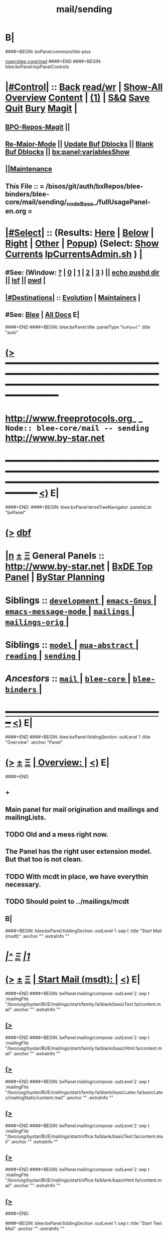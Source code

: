 * B|
####+BEGIN: bxPanel:common/title-plus
#+title: mail/sending
#+roam_tags: branch
#+roam_key: blee-core/mail/sending
[[roam:blee-core/mail]]
####+END
####+BEGIN: blee:bxPanel:topPanelControls
*  [[elisp:(org-cycle)][|#Control|]] :: [[elisp:(blee:bnsm:menu-back)][Back]] [[elisp:(toggle-read-only)][read/wr]] | [[elisp:(show-all)][Show-All]]  [[elisp:(org-shifttab)][Overview]]  [[elisp:(progn (org-shifttab) (org-content))][Content]] | [[elisp:(delete-other-windows)][(1)]] | [[elisp:(progn (save-buffer) (kill-buffer))][S&Q]] [[elisp:(save-buffer)][Save]] [[elisp:(kill-buffer)][Quit]] [[elisp:(bury-buffer)][Bury]]  [[elisp:(magit)][Magit]]  [[elisp:(org-cycle)][| ]]
**  [[elisp:(bap:magit:bisos:current-bpo-repos/visit)][BPO-Repos-Magit]] ||
**  [[elisp:(blee:buf:re-major-mode)][Re-Major-Mode]] ||  [[elisp:(org-dblock-update-buffer-bx)][Update Buf Dblocks]] || [[elisp:(org-dblock-bx-blank-buffer)][Blank Buf Dblocks]] || [[elisp:(bx:panel:variablesShow)][bx:panel:variablesShow]]
**  [[elisp:(blee:menu-sel:comeega:maintenance:popupMenu)][||Maintenance]]
**  This File :: *= /bisos/git/auth/bxRepos/blee-binders/blee-core/mail/sending/_nodeBase_/fullUsagePanel-en.org =*
*  [[elisp:(org-cycle)][|#Select|]]  :: (Results: [[elisp:(blee:bnsm:results-here)][Here]] | [[elisp:(blee:bnsm:results-split-below)][Below]] | [[elisp:(blee:bnsm:results-split-right)][Right]] | [[elisp:(blee:bnsm:results-other)][Other]] | [[elisp:(blee:bnsm:results-popup)][Popup]]) (Select:  [[elisp:(lsip-local-run-command "lpCurrentsAdmin.sh -i currentsGetThenShow")][Show Currents]]  [[elisp:(lsip-local-run-command "lpCurrentsAdmin.sh")][lpCurrentsAdmin.sh]] ) [[elisp:(org-cycle)][| ]]
**  #See:  (Window: [[elisp:(blee:bnsm:results-window-show)][?]] | [[elisp:(blee:bnsm:results-window-set 0)][0]] | [[elisp:(blee:bnsm:results-window-set 1)][1]] | [[elisp:(blee:bnsm:results-window-set 2)][2]] | [[elisp:(blee:bnsm:results-window-set 3)][3]] ) || [[elisp:(lsip-local-run-command-here "echo pushd dest")][echo pushd dir]] || [[elisp:(lsip-local-run-command-here "lsf")][lsf]] || [[elisp:(lsip-local-run-command-here "pwd")][pwd]] |
**  [[elisp:(org-cycle)][|#Destinations|]] :: [[Evolution]] | [[Maintainers]]  [[elisp:(org-cycle)][| ]]
**  #See:  [[elisp:(bx:bnsm:top:panel-blee)][Blee]] | [[elisp:(bx:bnsm:top:panel-listOfDocs)][All Docs]]  E|
####+END
####+BEGIN: blee:bxPanel:title :panelType "=bxPanel=" :title "auto"
* [[elisp:(show-all)][(>]] ━━━━━━━━━━━━━━━━━━━━━━━━━━━━━━━━━━━━━━━━━━━━━━━━━━━━━━━━━━━━━━━━━━━━━━━━━━━━━━━━━━━━━━━━━━━━━━━━━
*   [[img-link:file:/bisos/blee/env/images/fpfByStarElipseTop-50.png][http://www.freeprotocols.org]]_ _   ~Node:: blee-core/mail -- sending~   [[img-link:file:/bisos/blee/env/images/fpfByStarElipseBottom-50.png][http://www.by-star.net]]
* ━━━━━━━━━━━━━━━━━━━━━━━━━━━━━━━━━━━━━━━━━━━━━━━━━━━━━━━━━━━━━━━━━━━━━━━━━━━━━━━━━━━━━━━━━━━━━  [[elisp:(org-shifttab)][<)]] E|
####+END:
####+BEGIN: blee:bxPanel:terseTreeNavigator :panelsList "bxPanel"
* [[elisp:(show-all)][(>]] [[elisp:(describe-function 'org-dblock-write:blee:bxPanel:terseTreeNavigator)][dbf]]
* [[elisp:(show-all)][|n]]  _[[elisp:(blee:menu-sel:outline:popupMenu)][±]]_  _[[elisp:(blee:menu-sel:navigation:popupMenu)][Ξ]]_   General Panels ::   [[img-link:file:/bisos/blee/env/images/bystarInside.jpg][http://www.by-star.net]] *|*  [[elisp:(find-file "/libre/ByStar/InitialTemplates/activeDocs/listOfDocs/fullUsagePanel-en.org")][BxDE Top Panel]] *|* [[elisp:(blee:bnsm:panel-goto "/libre/ByStar/InitialTemplates/activeDocs/planning/Main")][ByStar Planning]]

*   *Siblings*   :: [[elisp:(blee:bnsm:panel-goto "/bisos/git/auth/bxRepos/blee-binders/blee-core/mail/development/_nodeBase_")][ =development= ]] *|* [[elisp:(blee:bnsm:panel-goto "/bisos/git/auth/bxRepos/blee-binders/blee-core/mail/emacs-Gnus/_nodeBase_")][ =emacs-Gnus= ]] *|* [[elisp:(blee:bnsm:panel-goto "/bisos/git/auth/bxRepos/blee-binders/blee-core/mail/emacs-message-mode/_nodeBase_")][ =emacs-message-mode= ]] *|* [[elisp:(blee:bnsm:panel-goto "/bisos/git/auth/bxRepos/blee-binders/blee-core/mail/mailings/_nodeBase_")][ =mailings= ]] *|* [[elisp:(blee:bnsm:panel-goto "/bisos/git/auth/bxRepos/blee-binders/blee-core/mail/mailings-orig/_nodeBase_")][ =mailings-orig= ]] *|*
*   *Siblings*   :: [[elisp:(blee:bnsm:panel-goto "/bisos/git/auth/bxRepos/blee-binders/blee-core/mail/model/_nodeBase_")][ =model= ]] *|* [[elisp:(blee:bnsm:panel-goto "/bisos/git/auth/bxRepos/blee-binders/blee-core/mail/mua-abstract/_nodeBase_")][ =mua-abstract= ]] *|* [[elisp:(blee:bnsm:panel-goto "/bisos/git/auth/bxRepos/blee-binders/blee-core/mail/reading/_nodeBase_")][ =reading= ]] *|* [[elisp:(blee:bnsm:panel-goto "/bisos/git/auth/bxRepos/blee-binders/blee-core/mail/sending/_nodeBase_")][ =sending= ]] *|*
*   /Ancestors/  :: [[elisp:(blee:bnsm:panel-goto "/bisos/git/auth/bxRepos/blee-binders/blee-core/mail/_nodeBase_")][ =mail= ]] *|* [[elisp:(blee:bnsm:panel-goto "/bisos/git/auth/bxRepos/blee-binders/blee-core/_nodeBase_")][ =blee-core= ]] *|* [[elisp:(blee:bnsm:panel-goto "/bisos/git/auth/bxRepos/blee-binders/_nodeBase_")][ =blee-binders= ]] *|*
*                                   _━━━━━━━━━━━━━━━━━━━━━━━━━━━━━━_                          [[elisp:(org-shifttab)][<)]] E|
####+END
####+BEGIN: blee:bxPanel:foldingSection :outLevel 1 :title "Overview" :anchor "Panel"
* [[elisp:(show-all)][(>]]  _[[elisp:(blee:menu-sel:outline:popupMenu)][±]]_  _[[elisp:(blee:menu-sel:navigation:popupMenu)][Ξ]]_       [[elisp:(outline-show-subtree+toggle)][| *Overview:* |]] <<Panel>>   [[elisp:(org-shifttab)][<)]] E|
####+END
** +
** Main panel for mail origination and mailings and mailingLists.
** TODO Old and a mess right now.
** The Panel has the right user extension model. But that too is not clean.
** TODO With mcdt in place, we have everythin necessary.
** TODO Should point to ../mailings/mcdt
** B|
####+BEGIN: blee:bxPanel:foldingSection :outLevel 1 :sep t :title "Start Mail (msdt)" :anchor "" :extraInfo ""
* /[[elisp:(beginning-of-buffer)][|^]]  [[elisp:(blee:menu-sel:navigation:popupMenu)][Ξ]] [[elisp:(delete-other-windows)][|1]]/
* [[elisp:(show-all)][(>]]  _[[elisp:(blee:menu-sel:outline:popupMenu)][±]]_  _[[elisp:(blee:menu-sel:navigation:popupMenu)][Ξ]]_       [[elisp:(outline-show-subtree+toggle)][| *Start Mail (msdt):* |]]    [[elisp:(org-shifttab)][<)]] E|
####+END
####+BEGIN: bxPanel:mailing/compose :outLevel 2 :sep t :mailingFile "/bxo/usg/bystar/BUE/mailings/start/family.fa/blank/basicText.fa/content.mail" :anchor "" :extraInfo ""
** [[elisp:(show-all)][(>]]
####+END
####+BEGIN: bxPanel:mailing/compose :outLevel 2 :sep t :mailingFile "/bxo/usg/bystar/BUE/mailings/start/family.fa/blank/basicHtml.fa/content.mail" :anchor "" :extraInfo ""
** [[elisp:(show-all)][(>]]
####+END
####+BEGIN: bxPanel:mailing/compose :outLevel 2 :sep t :mailingFile "/bxo/usg/bystar/BUE/mailings/start/family.fa/blank/basicLatex.fa/basicLatex/mailingStatic/content.mail" :anchor "" :extraInfo ""
** [[elisp:(show-all)][(>]]
####+END
####+BEGIN: bxPanel:mailing/compose :outLevel 2 :sep t :mailingFile "/bxo/usg/bystar/BUE/mailings/start/office.fa/blank/basicText.fa/content.mail" :anchor "" :extraInfo ""
** [[elisp:(show-all)][(>]]
####+END
####+BEGIN: bxPanel:mailing/compose :outLevel 2 :sep t :mailingFile "/bxo/usg/bystar/BUE/mailings/start/office.fa/blank/basicHtml.fa/content.mail" :anchor "" :extraInfo ""
** [[elisp:(show-all)][(>]]
####+END

####+BEGIN: blee:bxPanel:foldingSection :outLevel 1 :sep t :title "Start Test Mail" :anchor "" :extraInfo ""
* /[[elisp:(beginning-of-buffer)][|^]]  [[elisp:(blee:menu-sel:navigation:popupMenu)][Ξ]] [[elisp:(delete-other-windows)][|1]]/ 
* [[elisp:(show-all)][(>]]  _[[elisp:(blee:menu-sel:outline:popupMenu)][±]]_  _[[elisp:(blee:menu-sel:navigation:popupMenu)][Ξ]]_       [[elisp:(outline-show-subtree+toggle)][| *Start Test Mail:* |]]    [[elisp:(org-shifttab)][<)]] E|
####+END
####+BEGIN: bxPanel:mailing|start :outLevel 2 :sep t :mailingFile "~/BUE/mailings/start/test/badbad/simpleCheck/content.mail" :anchor "" :extraInfo ""

####+END


*      ================
*      ================                         *Mail Sending -- BxDE+User*
*      ================
*      ======[[elisp:(org-cycle)][More]]======   _See Also_
**         *Related:*   [[elisp:(blee:bnsm:panel-goto "/libre/ByStar/InitialTemplates/activeDocs/bxServices/servicesManage/bxMailMta")][BxMailTransfer-SA]] | [[elisp:(blee:bnsm:panel-goto "/libre/ByStar/InitialTemplates/activeDocs/bxServices/servicesManage/bxMailAccess")][BxMailAccess-SA]]  | [[elisp:(blee:bnsm:panel-goto "/libre/ByStar/InitialTemplates/activeDocs/bxServices/mailManage")][BxResidentMTA]] | [[elisp:(blee:bnsm:panel-goto "/libre/ByStar/InitialTemplates/activeDocs/blee/mailCompose")][Blee Mail Sending]] |  [[elisp:(blee:bnsm:panel-goto "/libre/ByStar/InitialTemplates/activeDocs/blee/mailRead")][Blee Mail Receiving]]
**         *Related:*   [[elisp:(blee:bnsm:panel-goto "/libre/ByStar/InitialTemplates/activeDocs/blee/mailCompose/mailings")][ByStar BBDB Mailings Procedures]]  [[elisp:(find-file%20"/acct/employee/lsipusr/BUE/activeDocs/blee/mailCompose/mailings/fullUsagePanel-en.org")][User Mailings Collections]] 
**         *ByStar Email Facilities Document*    [[http://www.by-star.net/PLPC/180039][PLPC-180039]]     [[file:/lcnt/lgpc/bystar/permanent/usage/bleeEnFa][Dired]]   [[file:/lcnt/lgpc/bystar/permanent/usage/bleeEnFa/Notes.org][Notes.org]] 
**         *Bx Mail Serice Agent Picture*        [[elisp:(blee:bnsm:panel-goto "/libre/ByStar/InitialTemplates/activeDocs/bxServices/mailManage/roadmap")][RoadMap]]  ||   [[elisp:(find-file "/lcnt/lgpc/bystar/permanent/common/figures/qmail-bystar-wellknown-sa.pdf")][Embedded-Pdf]] | Viewer-Pdf | Edit-oda
**         *Bx Resident MTA Picture*             [[elisp:(blee:bnsm:panel-goto "/libre/ByStar/InitialTemplates/activeDocs/bxServices/mailManage/roadmap")][RoadMap]]  ||   [[elisp:(find-file "/lcnt/lgpc/bystar/permanent/common/figures/qmail-bystar-wellknown-ua.pdf")][Embedded-Pdf]] | Viewer-Pdf | Edit-oda*      ================
*          /ByStar:/  _Act_     *Gnus Mail Origination (Compose, Send, Etc)*
**      ====[[elisp:(org-cycle)][Fold]]====  [Plat]  Choose/Manage Outgoing Qmail smtp-auth-routes
**      ====[[elisp:(org-cycle)][Fold]]====  [Blee]  Choose Gnus Outgoing Method
**      ====[[elisp:(org-cycle)][Fold]]====  [Blee]  Manage ~/authinfo
***      ==[[elisp:(org-cycle)][Fold]]==  (bystar:mail:config-show)    ~/.authinfo
**     ============
**     [[elisp:(setq smtpmail-queue-mail t)][Queue Mail For Later -- Off-line]]     [[elisp:(smtpmail-send-queued-mail)][Send Queued Mail]]    [[elisp:(setq smtpmail-queue-mail nil)][Dont Queue -- Send Immediately]]
**     Mailings Auto Load
**     ============    [[elisp:(progn (server-start) (lsip-local-run-command "bxtStartMailing.sh -i recurseAutoLoadStartTop"))][Start Initialize]]
**     English:    blank                  [[elisp:(bystar:mail:compose:from "family")][family@]]   [[elisp:(bystar:mail:compose:from "desk")][desk@]]  [[elisp:(bystar:mail:compose:from "office")][office@]]  [[elisp:(bystar:mail:compose:from "friend")][friend@]]  [[elisp:(bystar:mail:compose:from "form")][form@]]  [[elisp:(bystar:mail:compose:from "job")][job@]]  [[elisp:(bystar:mail:compose:from "fyi")][fyi@]]
**                 html=hello+signature:  [[elisp:(bxms-compose-start-family-blank-basicHtml 1)][family@]]   [[elisp:(bxms-compose-start-desk-blank-basicHtml 1)][desk@]]  [[elisp:(bxms-compose-start-friend-blank-basicHtml 1)][friend@]]  [[elisp:(bxms-compose-start-job-blank-basicHtml 1)][job@]]
**                 Visit - Edit:          [[file:~/BUE/mailings/start/family/blank/basicHtml][family]]    [[file:~/BUE/mailings/start/desk/blank/basicHtml][desk]]   [[file:~/BUE/mailings/start/friend/blank/basicHtml][friend]]   [[file:~/BUE/mailings/start/job/blank/basicHtml][job]]
**                 Menu:            [[elisp:(bxms-compose-start-family-blank-menu 1)][family@]]   [[elisp:(bxms-compose-start-desk-blank-menu 1)][desk@]]  [[elisp:(bxms-compose-start-friend-blank-basicText 1)][friend@]]  [[elisp:(bxms-compose-start-job-blank-basicText 1)][job@]]
**                 Visit - Edit:    [[file:~/BUE/mailings/start/family/blank/menu][family]]    [[file:~/BUE/mailings/start/desk/blank/menu][desk]]   [[file:~/BUE/mailings/start/friend/blank/basicText][friend]]   [[file:~/BUE/mailings/start/job/blank/basicText][job]]
**     ============
**     Farsi:      html=hello+signature:  [[elisp:(bxms-compose-start-family.fa-blank-basicHtml.fa 1)][family.fa@]]  [[file:~/BUE/mailings/start/family.fa/blank/basicHtml.fa][Edit Family]] --  [[elisp:(bxms-compose-start-desk.fa-blank-basicHtml.fa 1)][desk.fa@]]  [[file:~/BUE/mailings/start/desk.fa/blank/basicHtml.fa][Edit Desk]] --  [[elisp:(bxms-compose-start-friend.fa-blank-basicHtml.fa 1)][friend.fa@]]  [[file:~/BUE/mailings/start/friend.fa/blank/basicHtml.fa][Edit Friend]]
**                 text=hello+signature:  [[elisp:(bxms-compose-start-family.fa-blank-basicText.fa 1)][family.fa@]]  [[file:~/BUE/mailings/start/family.fa/blank/basicText.fa][Edit Family]] --  [[elisp:(bxms-compose-start-desk.fa-blank-basicText.fa 1)][desk.fa@]]  [[file:~/BUE/mailings/start/desk.fa/blank/basicText.fa][Edit Desk]] --  [[elisp:(bxms-compose-start-friend.fa-blank-basicText.fa 1)][friend.fa@]]  [[file:~/BUE/mailings/start/friend.fa/blank/basicText.fa][Edit Friend]]
**     ============
**     Canned Email To:    Probe --  [[file:~/BUE/mailings/start/test/test/basicHtml/content.mail][To Test@]]   [[file:~/BUE/mailings/start/test/test/basicHtml][Edit Test]] --  [[file:~/BUE/mailings/start/test/badbad/simpleCheck/content.mail][To Bounce]]   [[file:~/BUE/mailings/start/test/badbad/simpleCheck][Edit Bounce]]   -- (visit-buffer "*trace of SMTP session to ...*")
**     ============
**     [[elisp:(find-file "~/BUE/inserts/moded/message-mode/")][Visit Inserts Directory]]
**     [[elisp:(server-start)][Server Start]]   -- Needed for Send Link
**     ============
**     Send Link To:  [[elisp:(murl-sendlink-toMohsen)][bookmark@basa]]  [[elisp:(murl-bbdbCapture)][bbdb Capture]]
**     Send Link From:  [[elisp:(murl-sendlink-fromFyi)][Fyi]]
*  [[elisp:(beginning-of-buffer)][Top]] ################ [[elisp:(delete-other-windows)][(1)]] 
*  [[elisp:(org-cycle)][| ]]  XeLaTeX Mail  ::         *StaticMailing XeLaTeX->html/pdf  (Compose, Send, Etc)*   [[elisp:(org-cycle)][| ]]
**  [[elisp:(org-cycle)][| ]]  bueMailStatic ::   [[elisp:(lsip-local-run-command "bueMailStatic.sh"))][bueMailStatic.sh]]
** [[elisp:(blee:menu-sel:outline:popupMenu)][+-]] [[elisp:(blee:menu-sel:navigation:popupMenu)][==]]   TeXMailFaEn    B|
####+BEGIN: blee:bxPanel:runResult :outLevel 2  :command "echo bueMailStatic.sh -h -v -n showRun -p base=/acct/employee/lsipusr/BUE/mailings/statics -p template=/libre/ByStar/InitialTemplates/mailing/staticMailing/faEn/generic -p header=/acct/employee/lsipusr/BUE/mailings/headers/faEn-family.mail -i staticStart mailingName"  :results "none" :comment "Edit mailingName" :afterComment ""
** [[elisp:(show-all)][(>]] [[elisp:(blee:menu-sel:outline:popupMenu)][+-]] [[elisp:(blee:menu-sel:navigation:popupMenu)][==]]     [[elisp:(lsip-local-run-command "echo bueMailStatic.sh -h -v -n showRun -p base=/acct/employee/lsipusr/BUE/mailings/statics -p template=/libre/ByStar/InitialTemplates/mailing/staticMailing/faEn/generic -p header=/acct/employee/lsipusr/BUE/mailings/headers/faEn-family.mail -i staticStart mailingName")][echo bueMailStatic.sh -h -v -n showRun -p base=/acct/employee/lsipusr/BUE/mailings/statics -p template=/libre/ByStar/InitialTemplates/mailing/staticMailing/faEn/generic -p header=/acct/employee/lsipusr/BUE/mailings/headers/faEn-family.mail -i staticStart mailingName]] *|*  =Edit mailingName= *|*    [[elisp:(org-shifttab)][<)]] E|
####+END:
** [[elisp:(blee:menu-sel:outline:popupMenu)][+-]] [[elisp:(blee:menu-sel:navigation:popupMenu)][==]]   TeXMailEnFa    B|
####+BEGIN: blee:bxPanel:runResult :outLevel 2  :command "echo bueMailStatic.sh -h -v -n showRun -p base=/acct/employee/lsipusr/BUE/mailings/statics -p template=/libre/ByStar/InitialTemplates/mailing/staticMailing/enFa/generic -p header=/acct/employee/lsipusr/BUE/mailings/headers/enFa-office.mail -i staticStart mailingName"  :results "none" :comment "Edit mailingName" :afterComment ""
** [[elisp:(show-all)][(>]] [[elisp:(blee:menu-sel:outline:popupMenu)][+-]] [[elisp:(blee:menu-sel:navigation:popupMenu)][==]]     [[elisp:(lsip-local-run-command "echo bueMailStatic.sh -h -v -n showRun -p base=/acct/employee/lsipusr/BUE/mailings/statics -p template=/libre/ByStar/InitialTemplates/mailing/staticMailing/enFa/generic -p header=/acct/employee/lsipusr/BUE/mailings/headers/enFa-office.mail -i staticStart mailingName")][echo bueMailStatic.sh -h -v -n showRun -p base=/acct/employee/lsipusr/BUE/mailings/statics -p template=/libre/ByStar/InitialTemplates/mailing/staticMailing/enFa/generic -p header=/acct/employee/lsipusr/BUE/mailings/headers/enFa-office.mail -i staticStart mailingName]] *|*  =Edit mailingName= *|*    [[elisp:(org-shifttab)][<)]] E|
####+END:

*      ================
*          /ByStar:/  _Act_         *Mailings -- bbdbMailings*   ---   [[elisp:(blee:bnsm:panel-goto "/libre/ByStar/InitialTemplates/activeDocs/blee/mailCompose/mailings")][ByStar BBDB Mailings Procedures]]   [[elisp:(lsip-local-run-command "bystarMailingStart.sh -i topTreeRecurseAutoLoad")][Initialize]]
*      ================
*          /User:/    _Act_         *User Mailings -- User bbdbMailings*   ---  [[elisp:(find-file%20"/acct/employee/lsipusr/BUE/activeDocs/blee/mailCompose/mailings/fullUsagePanel-en.org")][User Mailings Collections]]   [[elisp:(find-file%20"/acct/employee/lsipusr/BUE/activeDocs/blee/mailCompose/mailings/distStrategy/fullUsagePanel-en.org")][Mailings Strategy]]
*      ================
*  [[elisp:(org-cycle)][| ]]  /User-Dblock-Begins/  ::     *User Panels*   [[elisp:(org-cycle)][| ]]
####+BEGIN: bx:dblock:bnsm:user-extenstions-point-to

####+END:
*      /User-Dblock-Ends/    ::
*      ================
*                  *WebMail Origination*
**     ============
**  https://webmail.xxx
*      ================
*          /ByStar:/  _Information_   *Gnus Mail Origination Documentation*

**    [[Gnus Manual]]   [[Gnus Faq]]  [[Gnus Info]]

** Post Articles via Gmane

Get your authorization to post via Gmane
          o http://gmane.org/post.php
          o http://gmane.org/post-details.php

Subscribe to the list you want to post to i.e. that has nothing
      to do with Gmane and then disable mail delivery to you
      since it is not needed anymore because you get the
      information via Gmane and Gnus. If you do not disable it,
      you get every mail send to the ML (Mailing List) in
      question twice — once via Gmane as news and once send to
      your email address you made you subscription with. I would
      also recommend to disable the option which sends you your
      own postings to the list since it is also all on Gmane once
      you made a posting.

To finally post, visit the group you want to post a message to
and hit a if you want to write a new posting or use f
respectively F for followups.

####+BEGIN: bxPanel:realms:user|extend
* [[elisp:(show-all)][(>]]                                [[elisp:(org-cycle)][| *━━━━━━━━━━━━━━━━━━━━━━━━━━━━━━━* |]]                         
** Extended By: /bxo/r3/iso/piu_mbFullUsage/realmPanels/blee-core/mail/sending/_nodeBase_/general.org :*
* /[[elisp:(beginning-of-buffer)][|^]]  [[elisp:(blee:menu-sel:navigation:popupMenu)][Ξ]] [[elisp:(delete-other-windows)][|1]]/ 
* [[elisp:(show-all)][(>]]  _[[elisp:(blee:menu-sel:outline:popupMenu)][±]]_  _[[elisp:(blee:menu-sel:navigation:popupMenu)][Ξ]]_     [[elisp:(outline-show-subtree+toggle)][| _Mohsen's Full UsageEnv Mail Sending Extensions_: |]]    [[elisp:(org-shifttab)][<)]] E|
* /[[elisp:(beginning-of-buffer)][|^]]  [[elisp:(blee:menu-sel:navigation:popupMenu)][Ξ]] [[elisp:(delete-other-windows)][|1]]/ 
* [[elisp:(show-all)][(>]]  _[[elisp:(blee:menu-sel:outline:popupMenu)][±]]_  _[[elisp:(blee:menu-sel:navigation:popupMenu)][Ξ]]_       [[elisp:(outline-show-subtree+toggle)][| * ~Targeted Compose Mail (mcdt)~ :* |]]    [[elisp:(org-shifttab)][<)]] E|
* +
* [[elisp:(show-all)][(>]]  [[elisp:(org-cycle)][| /Darshi/ |]]     [[elisp:(mcdt:setup-and-compose/with-file "/bxo/usg/bystar/bpos/usageEnvs/selected/mailings/compose/family/darshi/msgOrg/content.orgMsg")][family-darshi-org]] || [[file:/bxo/usg/bystar/bpos/usageEnvs/selected/mailings/compose/family/darshi/msgOrg/content.orgMsg][Visit]]    [[elisp:(org-shifttab)][<)]] E|
** [[elisp:(show-all)][(>]]  [[elisp:(org-cycle)][| /Darshi From Gmail/ |]]     [[elisp:(mcdt:setup-and-compose/with-file "/bxo/usg/bystar/bpos/usageEnvs/selected/mailings/compose/family/darshi/gmail.msgOrg/content.orgMsg")][family-darshi-org-gmail]] || [[file:/bxo/usg/bystar/bpos/usageEnvs/selected/mailings/compose/family/darshi/gmail.msgOrg/content.orgMsg][Visit]]    [[elisp:(org-shifttab)][<)]] E|
** [[elisp:(show-all)][(>]]    [[elisp:(mcdt:setup-and-compose/with-file "/bxo/usg/bystar/bxo/usageEnv/selected/mailings/compose/family/darshi/basicText/content.mail")][family-darshi-basicText]] || [[file:/bxo/usg/bystar/bxo/usageEnv/selected/mailings/compose/family/darshi/basicText/content.mail][Visit]]    [[elisp:(org-shifttab)][<)]] E|
** [[elisp:(show-all)][(>]]    [[elisp:(mcdt:setup-and-compose/with-file "/bxo/usg/bystar/bxo/usageEnv/selected/mailings/compose/family/darshi/tex/content.mail")][family-darshi-tex]] || [[file:/bxo/usg/bystar/bxo/usageEnv/selected/mailings/compose/family/darshi/tex/content.mail][Visit]]    [[elisp:(org-shifttab)][<)]] E|
* [[elisp:(show-all)][(>]]  [[elisp:(org-cycle)][| /Roya/ |]]     [[elisp:(mcdt:setup-and-compose/with-file "/bxo/usg/bystar/bpos/usageEnvs/selected/mailings/compose/family/roya/msgOrg/content.orgMsg")][family-roya-en-org]] || [[file:/bxo/usg/bystar/bpos/usageEnvs/selected/mailings/compose/family/roya/msgOrg/content.orgMsg][Visit]]    [[elisp:(org-shifttab)][<)]] E|
** [[elisp:(show-all)][(>]]    [[elisp:(mcdt:setup-and-compose/with-file "/bxo/usg/bystar/bpos/usageEnvs/selected/mailings/compose/family/roya/basicText/content.mail")][family-roya-basicText]] || [[file:/bxo/usg/bystar/bpos/usageEnvs/selected/mailings/compose/family/roya/basicText/content.mail][Visit]]    [[elisp:(org-shifttab)][<)]] E|
** [[elisp:(show-all)][(>]]    [[elisp:(mcdt:setup-and-compose/with-file "/bxo/usg/bystar/bpos/usageEnvs/selected/mailings/compose/family/roya/tex/content.mail")][family-roya-en-tex]] || [[file:/bxo/usg/bystar/bpos/usageEnvs/selected/mailings/compose/family/roya/tex/content.mail][Visit]]    [[elisp:(org-shifttab)][<)]] E|
* [[elisp:(show-all)][(>]]  [[elisp:(org-cycle)][| /Darshi And Roya/ |]]     [[elisp:(mcdt:setup-and-compose/with-file "/bxo/usg/bystar/bpos/usageEnvs/selected/mailings/compose/family/darshiRoya/msgOrg/content.orgMsg")][family-darshiRoya-org]] || [[file:/bxo/usg/bystar/bpos/usageEnvs/selected/mailings/compose/family/darshiRoya/msgOrg/content.orgMsg][Visit]]    [[elisp:(org-shifttab)][<)]] E|
** [[elisp:(show-all)][(>]]    [[elisp:(mcdt:setup-and-compose/with-file "~/bxo/usageEnv/selected/mailings/compose/family/darshiRoya/basicText/content.mail")][family-darshiRoya-basicText]] || [[file:~/bxo/usageEnv/selected/mailings/compose/family/darshiRoya/basicText/content.mail][Visit]]    [[elisp:(org-shifttab)][<)]] E|
** [[elisp:(show-all)][(>]]    [[elisp:(mcdt:setup-and-compose/with-file "/bxo/usg/bystar/bxo/usageEnv/selected/mailings/compose/family/darshiRoya/tex/content.mail")][family-darshiRoya-tex]] || [[file:/bxo/usg/bystar/bxo/usageEnv/selected/mailings/compose/family/darshiRoya/tex/content.mail][Visit]]    [[elisp:(org-shifttab)][<)]] E|
* [[elisp:(show-all)][(>]]  [[elisp:(org-cycle)][| /مریم/ |]]     [[elisp:(mcdt:setup-and-compose/with-file "~/bpos/usageEnvs/selected/mailings/compose/family.fa/maryam/msgOrg/content.orgMsg")][family-maryam-fa-org]] || [[file:~/bpos/usageEnvs/selected/mailings/compose/family.fa/maryam/msgOrg/content.orgMsg][Visit]]    [[elisp:(org-shifttab)][<)]] E|
** [[elisp:(show-all)][(>]]    [[elisp:(mcdt:setup-and-compose/with-file "~/bpos/usageEnvs/selected/mailings/compose/family/maryam/msgOrg/content.orgMsg")][family-maryam-en-org]] || [[file:~/bpos/usageEnvs/selected/mailings/compose/family/maryam/msgOrg/content.orgMsg][Visit]]    [[elisp:(org-shifttab)][<)]] E|
** [[elisp:(show-all)][(>]]    [[elisp:(mcdt:setup-and-compose/with-file "~/bxo/usageEnv/selected/mailings/compose/family.fa/maryam//extHtml/content.mail")][family-maryam-fa-extHtml]] || [[file:~/bxo/usageEnv/selected/mailings/compose/family.fa/maryam//extHtml/content.mail][Visit]]    [[elisp:(org-shifttab)][<)]] E|
** [[elisp:(show-all)][(>]]    [[elisp:(mcdt:setup-and-compose/with-file "/bxo/r3/iso/piu_mbFullUsage/mailings/compose/family.fa/maryam/tex/content.mail")][family-maryam-fa-tex]] || [[file:/bxo/r3/iso/piu_mbFullUsage/mailings/compose/family.fa/maryam/tex/content.mail][Visit]]    [[elisp:(org-shifttab)][<)]] E|
** [[elisp:(show-all)][(>]]    [[elisp:(mcdt:setup-and-compose/with-file "/bxo/r3/iso/piu_mbFullUsage/mailings/compose/family.fa/maryam/tex-pdf/content.mail")][family-maryam-fa-tex-pdf]] || [[file:/bxo/r3/iso/piu_mbFullUsage/mailings/compose/family.fa/maryam/tex-pdf/content.mail][Visit]]    [[elisp:(org-shifttab)][<)]] E|
** [[elisp:(show-all)][(>]]    [[elisp:(mcdt:setup-and-compose/with-file "/bxo/r3/iso/piu_mbFullUsage/mailings/compose/family.fa/maryam/basicText/content.mail")][family-maryam-fa-basicText]] || [[file:/bxo/r3/iso/piu_mbFullUsage/mailings/compose/family.fa/maryam/basicText/content.mail][Visit]]    [[elisp:(org-shifttab)][<)]] E|
* [[elisp:(show-all)][(>]]  [[elisp:(org-cycle)][| /دانی/ |]]     [[elisp:(mcdt:setup-and-compose/with-file "/bxo/usg/bystar/bxo/usageEnv/selected/mailings/compose/family/roya/basicText/content.mail")][roya-basicText]]

[[file:/bxo/usg/bystar/bxo/usageEnv/selected/mailings/compose/family/roya/basicText/content.mail][Visit MailingFile]]     [[elisp:(org-shifttab)][<)]] E|
** [[elisp:(show-all)][(>]]    [[elisp:(mcdt:setup-and-compose/with-file "/bxo/usg/bystar/bpos/usageEnv/selected/mailings/compose/family/roya/basicLaTeX/content.mail")][roya-en-basic-latex]]        [[file:/bxo/usg/bystar/bpos/usageEnv/selected/mailings/compose/family/roya/basicLaTeX/content.mail][Visit MailingFile]]     [[elisp:(org-shifttab)][<)]] E|
* [[elisp:(show-all)][(>]]  [[elisp:(org-cycle)][| /ارغوان/ |]]     [[elisp:(mcdt:setup-and-compose/with-file "/bxo/usg/bystar/bxo/usageEnv/selected/mailings/compose/family/roya/basicText/content.mail")][roya-basicText]]        [[file:/bxo/usg/bystar/bxo/usageEnv/selected/mailings/compose/family/roya/basicText/content.mail][Visit MailingFile]]     [[elisp:(org-shifttab)][<)]] E|
** [[elisp:(show-all)][(>]]    [[elisp:(mcdt:setup-and-compose/with-file "/bxo/usg/bystar/bpos/usageEnv/selected/mailings/compose/family/roya/basicLaTeX/content.mail")][roya-en-basic-latex]]        [[file:/bxo/usg/bystar/bpos/usageEnv/selected/mailings/compose/family/roya/basicLaTeX/content.mail][Visit MailingFile]]     [[elisp:(org-shifttab)][<)]] E|
* [[elisp:(show-all)][(>]]  [[elisp:(org-cycle)][| /اردی/ |]]     [[elisp:(mcdt:setup-and-compose/with-file "/bxo/usg/bystar/bxo/usageEnv/selected/mailings/compose/family/roya/basicText/content.mail")][roya-basicText]]        [[file:/bxo/usg/bystar/bxo/usageEnv/selected/mailings/compose/family/roya/basicText/content.mail][Visit MailingFile]]     [[elisp:(org-shifttab)][<)]] E|
** [[elisp:(show-all)][(>]]    [[elisp:(mcdt:setup-and-compose/with-file "/bxo/usg/bystar/bpos/usageEnv/selected/mailings/compose/family/roya/basicLaTeX/content.mail")][roya-en-basic-latex]]        [[file:/bxo/usg/bystar/bpos/usageEnv/selected/mailings/compose/family/roya/basicLaTeX/content.mail][Visit MailingFile]]     [[elisp:(org-shifttab)][<)]] E|
* [[elisp:(show-all)][(>]]  [[elisp:(org-cycle)][| /خانواده شفائی/ |]]     [[elisp:(mcdt:setup-and-compose/with-file "/bxo/usg/bystar/bxo/usageEnv/selected/mailings/compose/family/roya/basicText/content.mail")][roya-basicText]]        [[file:/bxo/usg/bystar/bxo/usageEnv/selected/mailings/compose/family/roya/basicText/content.mail][Visit MailingFile]]     [[elisp:(org-shifttab)][<)]] E|
* [[elisp:(show-all)][(>]]  [[elisp:(org-cycle)][| /خانواده بنان/ |]]     [[elisp:(mcdt:setup-and-compose/with-file "/bxo/usg/bystar/bxo/usageEnv/selected/mailings/compose/family/roya/basicText/content.mail")][roya-basicText]]        [[file:/bxo/usg/bystar/bxo/usageEnv/selected/mailings/compose/family/roya/basicText/content.mail][Visit MailingFile]]     [[elisp:(org-shifttab)][<)]] E|
* [[elisp:(show-all)][(>]]  [[elisp:(org-cycle)][| /Banan And Shafaei Family/ |]]     [[elisp:(mcdt:setup-and-compose/with-file "/bxo/usg/bystar/bxo/usageEnv/selected/mailings/compose/family/roya/basicText/content.mail")][roya-basicText]]        [[file:/bxo/usg/bystar/bxo/usageEnv/selected/mailings/compose/family/roya/basicText/content.mail][Visit MailingFile]]     [[elisp:(org-shifttab)][<)]] E|
** [[elisp:(show-all)][(>]]    [[elisp:(mcdt:setup-and-compose/with-file "/bxo/usg/bystar/bxo/usageEnv/selected/mailings/compose/family/roya/basicLaTeX/content.mail")][roya-en-basic-latex]]        [[file:/bxo/usg/bystar/bxo/usageEnv/selected/mailings/compose/family/roya/basicLaTeX/content.mail][Visit MailingFile]]     [[elisp:(org-shifttab)][<)]] E|
* [[elisp:(show-all)][(>]]  [[elisp:(org-cycle)][| /Pean/ |]]     [[elisp:(mcdt:setup-and-compose/with-file "/bxo/usg/bystar/bpos/usageEnvs/selected/mailings/compose/friend/pean/basicText/content.mail")][friend-pean-basicText]] || [[file:/bxo/usg/bystar/bpos/usageEnvs/selected/mailings/compose/friend/pean/basicText/content.mail][Visit]]   _friend and office_ [[elisp:(org-shifttab)][<)]] E|
** [[elisp:(show-all)][(>]]    [[elisp:(mcdt:setup-and-compose/with-file "/bxo/usg/bystar/bpos/usageEnvs/selected/mailings/compose/office/pean/basicText/content.mail")][office-pean-basicText]] || [[file:/bxo/usg/bystar/bpos/usageEnvs/selected/mailings/compose/office/pean/basicText/content.mail][Visit]]   __ [[elisp:(org-shifttab)][<)]] E|
* /[[elisp:(beginning-of-buffer)][|^]]  [[elisp:(blee:menu-sel:navigation:popupMenu)][Ξ]] [[elisp:(delete-other-windows)][|1]]/
* [[elisp:(show-all)][(>]]  _[[elisp:(blee:menu-sel:outline:popupMenu)][±]]_  _[[elisp:(blee:menu-sel:navigation:popupMenu)][Ξ]]_       [[elisp:(outline-show-subtree+toggle)][| * ~From Lines -- Untargeted Compose Mail (mcdt)~ :* |]]    [[elisp:(org-shifttab)][<)]] E|
* +
* [[elisp:(show-all)][(>]]  [[elisp:(org-cycle)][| /family@/ |]]     [[elisp:(mcdt:setup-and-compose/with-file "/bxo/r3/iso/piu_mbFullUsage/mailings/compose/family/from/org/content.orgMsg")][family--en-org]] || [[file:/bxo/r3/iso/piu_mbFullUsage/mailings/compose/family/from/org/content.orgMsg][Visit]]    [[elisp:(org-shifttab)][<)]] E|
** [[elisp:(show-all)][(>]]    [[elisp:(mcdt:setup-and-compose/with-file "/bxo/r3/iso/piu_mbFullUsage/mailings/compose/family/from/org-tex/content.orgMsg")][family--en-org-tex]] || [[file:/bxo/r3/iso/piu_mbFullUsage/mailings/compose/family/from/org-tex/content.orgMsg][Visit]]    [[elisp:(org-shifttab)][<)]] E|
** [[elisp:(show-all)][(>]]    [[elisp:(mcdt:setup-and-compose/with-file "/bxo/r3/iso/piu_mbFullUsage/mailings/compose/family/from/tex/content.mail")][family--en-tex]]        [[file:/bxo/r3/iso/piu_mbFullUsage/mailings/compose/family/from/tex/content.mail][Visit MailingFile]]     [[elisp:(org-shifttab)][<)]] E|
** [[elisp:(show-all)][(>]]    [[elisp:(mcdt:setup-and-compose/with-file "/bxo/r3/iso/piu_mbFullUsage/mailings/compose/family/from/tex-pdf/content.mail")][family--en-tex-pdf]]        [[file:/bxo/r3/iso/piu_mbFullUsage/mailings/compose/family/from/tex-pdf/content.mail][Visit MailingFile]]     [[elisp:(org-shifttab)][<)]] E|
** [[elisp:(show-all)][(>]]    [[elisp:(mcdt:setup-and-compose/with-file "/bxo/r3/iso/piu_mbFullUsage/mailings/compose/family/from/basicText/content.mail")][family--en-basicText]] || [[file:/bxo/r3/iso/piu_mbFullUsage/mailings/compose/family/from/basicText/content.mail][Visit]]    [[elisp:(org-shifttab)][<)]] E|
* [[elisp:(show-all)][(>]]  [[elisp:(org-cycle)][| /family.fa@/ |]]     [[elisp:(mcdt:setup-and-compose/with-file "/bxo/r3/iso/piu_mbFullUsage/mailings/compose/family.fa/from/org/content.orgMsg")][family--fa-org]] || [[file:/bxo/r3/iso/piu_mbFullUsage/mailings/compose/family.fa/from/org/content.orgMsg][Visit]]    [[elisp:(org-shifttab)][<)]] E|
** [[elisp:(show-all)][(>]]    [[elisp:(mcdt:setup-and-compose/with-file "/bxo/r3/iso/piu_mbFullUsage/mailings/compose/family.fa/from/tex/content.mail")][family--fa-tex]]        [[file:/bxo/r3/iso/piu_mbFullUsage/mailings/compose/family.fa/from/tex/content.mail][Visit MailingFile]]     [[elisp:(org-shifttab)][<)]] E|
** [[elisp:(show-all)][(>]]    [[elisp:(mcdt:setup-and-compose/with-file "/bxo/r3/iso/piu_mbFullUsage/mailings/compose/family.fa/from/tex-pdf/content.mail")][family--fa-tex-pdf]]        [[file:/bxo/r3/iso/piu_mbFullUsage/mailings/compose/family.fa/from/tex-pdf/content.mail][Visit MailingFile]]     [[elisp:(org-shifttab)][<)]] E|
** [[elisp:(show-all)][(>]]    [[elisp:(mcdt:setup-and-compose/with-file "/bxo/r3/iso/piu_mbFullUsage/mailings/compose/family.fa/from/extHtml/content.mail")][family--fa-extHtml]] || [[file:/bxo/r3/iso/piu_mbFullUsage/mailings/compose/family.fa/from/extHtml/content.mail][Visit]]    [[elisp:(org-shifttab)][<)]] E|
** [[elisp:(show-all)][(>]]    [[elisp:(mcdt:setup-and-compose/with-file "/bxo/r3/iso/piu_mbFullUsage/mailings/compose/family.fa/from/basicText/content.mail")][family--fa-basicText]]        [[file:/bxo/r3/iso/piu_mbFullUsage/mailings/compose/family.fa/from/basicText/content.mail][Visit MailingFile]]     [[elisp:(org-shifttab)][<)]] E|
* [[elisp:(show-all)][(>]]  [[elisp:(org-cycle)][| /friend@ + friend.fa@/ |]]     [[elisp:(mcdt:setup-and-compose/with-file "/bxo/r3/iso/piu_mbFullUsage/mailings/compose/friend/from/org/content.orgMsg")][friend-G-en-org]] || [[file:/bxo/r3/iso/piu_mbFullUsage/mailings/compose/friend/from/org/content.orgMsg][Visit]]    [[elisp:(org-shifttab)][<)]] E|
** [[elisp:(show-all)][(>]]    [[elisp:(mcdt:setup-and-compose/with-file "/bxo/r3/iso/piu_mbFullUsage/mailings/compose/friend.fa/from/org/content.orgMsg")][friend--fa-org]] || [[file:/bxo/r3/iso/piu_mbFullUsage/mailings/compose/friend.fa/from/org/content.orgMsg][Visit]]    [[elisp:(org-shifttab)][<)]] E|
** [[elisp:(show-all)][(>]]    [[elisp:(mcdt:setup-and-compose/with-file "/bxo/r3/iso/piu_mbFullUsage/mailings/compose/friend/from/tex/content.mail")][friend--en-tex]]        [[file:/bxo/r3/iso/piu_mbFullUsage/mailings/compose/friend/from/tex/content.mail][Visit MailingFile]]     [[elisp:(org-shifttab)][<)]] E|
** [[elisp:(show-all)][(>]]    [[elisp:(mcdt:setup-and-compose/with-file "/bxo/r3/iso/piu_mbFullUsage/mailings/compose/friend/from/tex-pdf/content.mail")][friend--en-tex-pdf]]        [[file:/bxo/r3/iso/piu_mbFullUsage/mailings/compose/friend/from/tex-pdf/content.mail][Visit MailingFile]]     [[elisp:(org-shifttab)][<)]] E|
** [[elisp:(show-all)][(>]]    [[elisp:(mcdt:setup-and-compose/with-file "/bxo/r3/iso/piu_mbFullUsage/mailings/compose/friend/from/basicText/content.mail")][friend--en-basicText]] || [[file:/bxo/r3/iso/piu_mbFullUsage/mailings/compose/friend/from/basicText/content.mail][Visit]]    [[elisp:(org-shifttab)][<)]] E|
** [[elisp:(show-all)][(>]]    [[elisp:(mcdt:setup-and-compose/with-file "/bxo/r3/iso/piu_mbFullUsage/mailings/compose/friend.fa/from/extHtml/content.mail")][friend--fa-extHtml]]        [[file:/bxo/r3/iso/piu_mbFullUsage/mailings/compose/friend.fa/from/extHtml/content.mail][Visit MailingFile]]     [[elisp:(org-shifttab)][<)]] E|
** [[elisp:(show-all)][(>]]    [[elisp:(mcdt:setup-and-compose/with-file "/bxo/r3/iso/piu_mbFullUsage/mailings/compose/friend.fa/from/tex/content.mail")][friend--fa-tex]]        [[file:/bxo/r3/iso/piu_mbFullUsage/mailings/compose/friend.fa/from/tex/content.mail][Visit MailingFile]]     [[elisp:(org-shifttab)][<)]] E|
** [[elisp:(show-all)][(>]]    [[elisp:(mcdt:setup-and-compose/with-file "/bxo/r3/iso/piu_mbFullUsage/mailings/compose/friend.fa/from/tex-pdf/content.mail")][friend--fa-tex-pdf]]        [[file:/bxo/r3/iso/piu_mbFullUsage/mailings/compose/friend.fa/from/tex-pdf/content.mail][Visit MailingFile]]     [[elisp:(org-shifttab)][<)]] E|
** [[elisp:(show-all)][(>]]    [[elisp:(mcdt:setup-and-compose/with-file "/bxo/r3/iso/piu_mbFullUsage/mailings/compose/friend.fa/from/basicText/content.mail")][friend--fa-basicText]]        [[file:/bxo/r3/iso/piu_mbFullUsage/mailings/compose/friend.fa/from/basicText/content.mail][Visit MailingFile]]     [[elisp:(org-shifttab)][<)]] E|
* [[elisp:(show-all)][(>]]  [[elisp:(org-cycle)][| /office@ + office.fa@/ |]]     [[elisp:(mcdt:setup-and-compose/with-file "/bxo/r3/iso/piu_mbFullUsage/mailings/compose/office/from/org/content.orgMsg")][office--en-org]] || [[file:/bxo/r3/iso/piu_mbFullUsage/mailings/compose/office/from/org/content.orgMsg][Visit]]    [[elisp:(org-shifttab)][<)]] E|
** [[elisp:(show-all)][(>]]    [[elisp:(mcdt:setup-and-compose/with-file "/bxo/r3/iso/piu_mbFullUsage/mailings/compose/office.fa/from/org/content.orgMsg")][office--fa-org]] || [[file:/bxo/r3/iso/piu_mbFullUsage/mailings/compose/office.fa/from/org/content.orgMsg][Visit]]    [[elisp:(org-shifttab)][<)]] E|
** [[elisp:(show-all)][(>]]    [[elisp:(mcdt:setup-and-compose/with-file "/bxo/r3/iso/piu_mbFullUsage/mailings/compose/office/from/tex/content.mail")][office--en-tex]]        [[file:/bxo/r3/iso/piu_mbFullUsage/mailings/compose/office/from/tex/content.mail][Visit MailingFile]]     [[elisp:(org-shifttab)][<)]] E|
** [[elisp:(show-all)][(>]]    [[elisp:(mcdt:setup-and-compose/with-file "/bxo/r3/iso/piu_mbFullUsage/mailings/compose/office/from/tex-pdf/content.mail")][office--en-tex-pdf]]        [[file:/bxo/r3/iso/piu_mbFullUsage/mailings/compose/office/from/tex-pdf/content.mail][Visit MailingFile]]     [[elisp:(org-shifttab)][<)]] E|
** [[elisp:(show-all)][(>]]    [[elisp:(mcdt:setup-and-compose/with-file "/bxo/r3/iso/piu_mbFullUsage/mailings/compose/office/from/basicText/content.mail")][office--en-basicText]] || [[file:/bxo/r3/iso/piu_mbFullUsage/mailings/compose/office/from/basicText/content.mail][Visit]]    [[elisp:(org-shifttab)][<)]] E|
** [[elisp:(show-all)][(>]]    [[elisp:(mcdt:setup-and-compose/with-file "/bxo/r3/iso/piu_mbFullUsage/mailings/compose/office.fa/from/extHtml/content.mail")][office--fa-extHtml]]        [[file:/bxo/r3/iso/piu_mbFullUsage/mailings/compose/office.fa/from/extHtml/content.mail][Visit MailingFile]]     [[elisp:(org-shifttab)][<)]] E|
** [[elisp:(show-all)][(>]]    [[elisp:(mcdt:setup-and-compose/with-file "/bxo/r3/iso/piu_mbFullUsage/mailings/compose/office.fa/from/tex/content.mail")][office--fa-tex]]        [[file:/bxo/r3/iso/piu_mbFullUsage/mailings/compose/office.fa/from/tex/content.mail][Visit MailingFile]]     [[elisp:(org-shifttab)][<)]] E|
** [[elisp:(show-all)][(>]]    [[elisp:(mcdt:setup-and-compose/with-file "/bxo/r3/iso/piu_mbFullUsage/mailings/compose/office.fa/from/tex-pdf/content.mail")][office--fa-tex-pdf]]        [[file:/bxo/r3/iso/piu_mbFullUsage/mailings/compose/office.fa/from/tex-pdf/content.mail][Visit MailingFile]]     [[elisp:(org-shifttab)][<)]] E|
** [[elisp:(show-all)][(>]]    [[elisp:(mcdt:setup-and-compose/with-file "/bxo/r3/iso/piu_mbFullUsage/mailings/compose/office.fa/from/basicText/content.mail")][office--fa-basicText]]        [[file:/bxo/r3/iso/piu_mbFullUsage/mailings/compose/office.fa/from/basicText/content.mail][Visit MailingFile]]     [[elisp:(org-shifttab)][<)]] E|
* [[elisp:(show-all)][(>]]  [[elisp:(org-cycle)][| /job@/ |]]     [[elisp:(mcdt:setup-and-compose/with-file "/bxo/r3/iso/piu_mbFullUsage/mailings/compose/job/from/basicText/content.mail")][job--en-basicText]]        [[file:/bxo/r3/iso/piu_mbFullUsage/mailings/compose/job/from/basicText/content.mail][Visit MailingFile]]     [[elisp:(org-shifttab)][<)]] E|
** [[elisp:(show-all)][(>]]    [[elisp:(mcdt:setup-and-compose/with-file "/bxo/r3/iso/piu_mbFullUsage/mailings/compose/job/from/tex/content.mail")][job--en-tex]]        [[file:/bxo/r3/iso/piu_mbFullUsage/mailings/compose/job/from/tex/content.mail][Visit MailingFile]]     [[elisp:(org-shifttab)][<)]] E|
** [[elisp:(show-all)][(>]]    [[elisp:(mcdt:setup-and-compose/with-file "/bxo/r3/iso/piu_mbFullUsage/mailings/compose/job/from/tex-pdf/content.mail")][job--en-tex-pdf]]        [[file:/bxo/r3/iso/piu_mbFullUsage/mailings/compose/job/from/tex-pdf/content.mail][Visit MailingFile]]     [[elisp:(org-shifttab)][<)]] E|
* [[elisp:(show-all)][(>]]  [[elisp:(org-cycle)][| /form@ + form.fa@/ |]]     [[elisp:(mcdt:setup-and-compose/with-file "/bxo/r3/iso/piu_mbFullUsage/mailings/compose/form/from/org/content.orgMsg")][form--en-org]] || [[file:/bxo/r3/iso/piu_mbFullUsage/mailings/compose/form/from/org/content.orgMsg][Visit]]    [[elisp:(org-shifttab)][<)]] E|
** [[elisp:(show-all)][(>]]    [[elisp:(mcdt:setup-and-compose/with-file "/bxo/r3/iso/piu_mbFullUsage/mailings/compose/form.fa/from/org/content.orgMsg")][form--fa-org]] || [[file:/bxo/r3/iso/piu_mbFullUsage/mailings/compose/form.fa/from/org/content.orgMsg][Visit]]    [[elisp:(org-shifttab)][<)]] E|
* [[elisp:(show-all)][(>]]  [[elisp:(org-cycle)][| /bystarplan@/ |]]     [[elisp:(mcdt:setup-and-compose/with-file "/bxo/r3/iso/piu_mbFullUsage/mailings/compose/bystarplan/from/basicText/content.mail")][bystarplan--en-basicText]]        [[file:/bxo/r3/iso/piu_mbFullUsage/mailings/compose/bystarplan/from/basicText/content.mail][Visit MailingFile]]     [[elisp:(org-shifttab)][<)]] E|
** [[elisp:(show-all)][(>]]    [[elisp:(mcdt:setup-and-compose/with-file "/bxo/r3/iso/piu_mbFullUsage/mailings/compose/bystarplan/from/tex/content.mail")][bystarplan--en-tex]]        [[file:/bxo/r3/iso/piu_mbFullUsage/mailings/compose/bystarplan/from/tex/content.mail][Visit MailingFile]]     [[elisp:(org-shifttab)][<)]] E|
** [[elisp:(show-all)][(>]]    [[elisp:(mcdt:setup-and-compose/with-file "/bxo/r3/iso/piu_mbFullUsage/mailings/compose/bystarplan/from/tex-pdf/content.mail")][bystarplan--en-tex-pdf]]        [[file:/bxo/r3/iso/piu_mbFullUsage/mailings/compose/bystarplan/from/tex-pdf/content.mail][Visit MailingFile]]     [[elisp:(org-shifttab)][<)]] E|
* [[elisp:(show-all)][(>]]  [[elisp:(org-cycle)][| /activism@/ |]]     [[elisp:(mcdt:setup-and-compose/with-file "/bxo/r3/iso/piu_mbFullUsage/mailings/compose/activism/from/basicText/content.mail")][activism--en-basicText]] || [[file:/bxo/r3/iso/piu_mbFullUsage/mailings/compose/activism/from/basicText/content.mail][Visit]]    [[elisp:(org-shifttab)][<)]] E|

* [[elisp:(show-all)][(>]]  [[elisp:(org-cycle)][| /test@/ |]]     [[elisp:(mcdt:setup-and-compose/with-file "/bxo/r3/iso/piu_mbFullUsage/mailings/compose/test/from/basicText/content.mail")][test--en-basicText]] || [[file:/bxo/r3/iso/piu_mbFullUsage/mailings/compose/test/from/basicText/content.mail][Visit]]    [[elisp:(org-shifttab)][<)]] E|
** [[elisp:(show-all)][(>]]    [[elisp:(mcdt:setup-and-compose/with-file "/bxo/r3/iso/piu_mbFullUsage/mailings/compose/test/from/tex/content.mail")][test--en-tex]]        [[file:/bxo/r3/iso/piu_mbFullUsage/mailings/compose/test/from/tex/content.mail][Visit MailingFile]]     [[elisp:(org-shifttab)][<)]] E|
** [[elisp:(show-all)][(>]]    [[elisp:(mcdt:setup-and-compose/with-file "/bxo/r3/iso/piu_mbFullUsage/mailings/compose/test/from/tex-pdf/content.mail")][test--en-tex-pdf]]        [[file:/bxo/r3/iso/piu_mbFullUsage/mailings/compose/test/from/tex-pdf/content.mail][Visit MailingFile]]     [[elisp:(org-shifttab)][<)]] E|
* [[elisp:(show-all)][(>]]  [[elisp:(org-cycle)][| /emacs@/ |]]     [[elisp:(mcdt:setup-and-compose/with-file "/bxo/r3/iso/piu_mbFullUsage/mailings/compose/emacs/from.en/basicText/content.mail")][emacs--en-basicText]] || [[file:/bxo/r3/iso/piu_mbFullUsage/mailings/compose/emacs/from.en/basicText/content.mail][Visit]]   _en/fa to various lists_ [[elisp:(org-shifttab)][<)]] E|
** [[elisp:(show-all)][(>]]    [[elisp:(mcdt:setup-and-compose/with-file "/bxo/r3/iso/piu_mbFullUsage/mailings/compose/emacs/from.fa/basicText/content.mail")][emacs--fa-basicText]] || [[file:/bxo/r3/iso/piu_mbFullUsage/mailings/compose/emacs/from.fa/basicText/content.mail][Visit]]   _Farsi_ [[elisp:(org-shifttab)][<)]] E|
** [[elisp:(show-all)][(>]]    [[elisp:(mcdt:setup-and-compose/with-file "/bxo/r3/iso/piu_mbFullUsage/mailings/compose/emacs/list-emacs-dev.fa/basicText/content.mail")][emacs.fa-emacs-devel-basicText]] || [[file:/bxo/r3/iso/piu_mbFullUsage/mailings/compose/emacs/list-emacs-dev.fa/basicText/content.mail][Visit]]   _Farsi @ emacs-devel Mailing List_ [[elisp:(org-shifttab)][<)]] E|
** [[elisp:(show-all)][(>]]    [[elisp:(mcdt:setup-and-compose/with-file "/bxo/r3/iso/piu_mbFullUsage/mailings/compose/emacs/list-emacs-dev.en/basicText/content.mail")][emacs.en-emacs-devel-basicText]] || [[file:/bxo/r3/iso/piu_mbFullUsage/mailings/compose/emacs/list-emacs-dev.en/basicText/content.mail][Visit]]   _Globish @ emacs-devel Mailing List_ [[elisp:(org-shifttab)][<)]] E|
* /[[elisp:(beginning-of-buffer)][|^]]  [[elisp:(blee:menu-sel:navigation:popupMenu)][Ξ]] [[elisp:(delete-other-windows)][|1]]/
* [[elisp:(show-all)][(>]]  _[[elisp:(blee:menu-sel:outline:popupMenu)][±]]_  _[[elisp:(blee:menu-sel:navigation:popupMenu)][Ξ]]_       [[elisp:(outline-show-subtree+toggle)][| * ~Gmail From Lines -- Untargeted Compose Mail (mcdt)~ :* |]]    [[elisp:(org-shifttab)][<)]] E|
* +
* [[elisp:(show-all)][(>]]  [[elisp:(org-cycle)][| /mohsen.banan@gmail.com/ |]]     [[elisp:(mcdt:setup-and-compose/with-file "/bxo/r3/iso/piu_mbFullUsage/mailings/compose/com/gmail/mohsen.byname/from/org/content.orgMsg")][com.gmail@mohsen.banan-en-org]] || [[file:/bxo/r3/iso/piu_mbFullUsage/mailings/compose/com/gmail/mohsen.byname/from/org/content.orgMsg][Visit]]    [[elisp:(org-shifttab)][<)]] E|
* [[elisp:(show-all)][(>]]  [[elisp:(org-cycle)][| /mohsen.banan.byname@gmail.com/ |]]     [[elisp:(mcdt:setup-and-compose/with-file "/bxo/r3/iso/piu_mbFullUsage/mailings/compose/com/gmail/mohsen.banan.byname/from/org/content.msgOrg")][com.gmail@mohsen.banan.byname-en-org]] || [[file:/bxo/r3/iso/piu_mbFullUsage/mailings/compose/com/gmail/mohsen.banan.byname/from/org/content.msgOrg][Visit]]    [[elisp:(org-shifttab)][<)]] E|
* /[[elisp:(beginning-of-buffer)][|^]]  [[elisp:(blee:menu-sel:navigation:popupMenu)][Ξ]] [[elisp:(delete-other-windows)][|1]]/
* [[elisp:(show-all)][(>]]  _[[elisp:(blee:menu-sel:outline:popupMenu)][±]]_  _[[elisp:(blee:menu-sel:navigation:popupMenu)][Ξ]]_       [[elisp:(outline-show-subtree+toggle)][| * ~Compose And Originate Mailings (mcdt)~ :* |]]    [[elisp:(org-shifttab)][<)]] E|
* /[[elisp:(beginning-of-buffer)][|^]]  [[elisp:(blee:menu-sel:navigation:popupMenu)][Ξ]] [[elisp:(delete-other-windows)][|1]]/
* [[elisp:(show-all)][(>]]  _[[elisp:(blee:menu-sel:outline:popupMenu)][±]]_  _[[elisp:(blee:menu-sel:navigation:popupMenu)][Ξ]]_       [[elisp:(outline-show-subtree+toggle)][| *MohsenProfessional -- Resumes, Job Search And Business Development:* |]]    [[elisp:(org-shifttab)][<)]] E|
* [[elisp:(show-all)][(>]]  [[elisp:(org-cycle)][| /Patent Expert Witness/ |]]     [[elisp:(mcdt:setup-and-compose/with-file "/bxo/r3/iso/piu_mbFullUsage/mailings/mohsenProfessional/expertWitness/patentRefs/cur/content.mail")][apexpertgroup-20220123]] || [[file:/bxo/r3/iso/piu_mbFullUsage/mailings/mohsenProfessional/expertWitness/patentRefs/cur/content.mail][Visit]]    [[elisp:(org-shifttab)][<)]] E|
* /[[elisp:(beginning-of-buffer)][|^]]  [[elisp:(blee:menu-sel:navigation:popupMenu)][Ξ]] [[elisp:(delete-other-windows)][|1]]/ 
* [[elisp:(show-all)][(>]]  _[[elisp:(blee:menu-sel:outline:popupMenu)][±]]_  _[[elisp:(blee:menu-sel:navigation:popupMenu)][Ξ]]_       [[elisp:(outline-show-subtree+toggle)][| *MohsenPersonal -- Invitations, Annual Mailings And Distributions:* |]]    [[elisp:(org-shifttab)][<)]] E|
* [[elisp:(show-all)][(>]]  [[elisp:(org-cycle)][| /Chinese New Year/ |]]     [[elisp:(mcdt:setup-and-compose/with-file "/bxo/usg/bystar/bxo/usageEnv/selected/mailings/annual/chineseNewYear/2022/content.mail")][chineseNewYear-2022]] || [[file:/bxo/usg/bystar/bxo/usageEnv/selected/mailings/annual/chineseNewYear/2022/content.mail][Visit]]    [[elisp:(org-shifttab)][<)]] E|
* [[elisp:(show-all)][(>]]  [[elisp:(org-cycle)][| /Leinani Banan 2021/ |]]     [[elisp:(mcdt:setup-and-compose/with-file "/bxo/r3/iso/piu_mbFullUsage/mailings/compose/20210511-leinani/content.mail")][leinani-2021]]        [[file:/bxo/r3/iso/piu_mbFullUsage/mailings/compose/20210511-leinani/content.mail][Visit MailingFile]]     [[elisp:(org-shifttab)][<)]] E|
* [[elisp:(show-all)][(>]]  [[elisp:(org-cycle)][| /Shabe-Yalda Home & Virtual Invitation/ |]]     [[elisp:(mcdt:setup-and-compose/with-file "/bxo/usg/bystar/bpos/usageEnvs/selected/mailings/mohsenPersonal/invitations/annual/shabeYalda/2022-orgMsg/content.orgMsg")][shabehYalda-2022]] || [[file:/bxo/usg/bystar/bpos/usageEnvs/selected/mailings/mohsenPersonal/invitations/annual/shabeYalda/2022-orgMsg/content.orgMsg][Visit]]    [[elisp:(org-shifttab)][<)]] E|
** [[elisp:(show-all)][(>]]  [[elisp:(org-cycle)][| /Shabe-Yalda 2022 -- Home Invitation/ |]]     [[elisp:(mcdt:setup-and-compose/with-file "/bxo/usg/bystar/bpos/usageEnvs/selected/mailings/mohsenPersonal/invitations/annual/shabeYalda/2022-reminder-orgMsg/content.orgMsg")][shabehYalda-Reminder-2022]] || [[file:/bxo/usg/bystar/bpos/usageEnvs/selected/mailings/mohsenPersonal/invitations/annual/shabeYalda/2022-reminder-orgMsg/content.orgMsg][Visit]]    [[elisp:(org-shifttab)][<)]] E|
** [[elisp:(show-all)][(>]]  [[elisp:(org-cycle)][| /Shabe-Yalda 2022 -- Home Invitation/ |]]     [[elisp:(mcdt:setup-and-compose/with-file "/bxo/usg/bystar/bpos/usageEnvs/selected/mailings/mohsenPersonal/invitations/annual/shabeYalda/2022-orgMsg/content.orgMsg")][shabehYalda-2022]] || [[file:/bxo/usg/bystar/bpos/usageEnvs/selected/mailings/mohsenPersonal/invitations/annual/shabeYalda/2022-orgMsg/content.orgMsg][Visit]]    [[elisp:(org-shifttab)][<)]] E|

** [[elisp:(show-all)][(>]]    [[elisp:(mcdt:setup-and-compose/with-file "/bxo/usg/bystar/bpos/usageEnv/selected/mailings/compose/family/roya/basicLaTeX/content.mail")][roya-en-basic-latex]]        [[file:/bxo/usg/bystar/bpos/usageEnv/selected/mailings/compose/family/roya/basicLaTeX/content.mail][Visit MailingFile]]     [[elisp:(org-shifttab)][<)]] E|
* /[[elisp:(beginning-of-buffer)][|^]]  [[elisp:(blee:menu-sel:navigation:popupMenu)][Ξ]] [[elisp:(delete-other-windows)][|1]]/ 
* [[elisp:(show-all)][(>]]  _[[elisp:(blee:menu-sel:outline:popupMenu)][±]]_  _[[elisp:(blee:menu-sel:navigation:popupMenu)][Ξ]]_       [[elisp:(outline-show-subtree+toggle)][| * =Invitations= :* |]]  Gatherings, Events  [[elisp:(org-shifttab)][<)]] E|
** [[elisp:(show-all)][(>]]  [[elisp:(org-cycle)][| /Common Invitation -- Template/ |]]     [[elisp:(mcdt:setup-and-compose/with-file "/bxo/r3/iso/piu_mbFullUsage/mailings/mohsenPersonal/invitations/commonInvitation.msgOrg/content.msgOrg")][common-invitation-template]] || [[file:/bxo/r3/iso/piu_mbFullUsage/mailings/mohsenPersonal/invitations/commonInvitation.msgOrg/content.msgOrg][Visit]]    [[elisp:(org-shifttab)][<)]] E|
**  NOTYET --- common-invitation-reminder-template.  Based on the above. To go out to Positives and Unheadrs
** [[elisp:(show-all)][(>]]  [[elisp:(org-cycle)][| /August 2022 Outdoor/ |]]     [[elisp:(mcdt:setup-and-compose/with-file "/bxo/r3/iso/piu_mbFullUsage/mailings/mohsenPersonal/invitations/2022-08-13/content.msgOrg")][invitation-20220813-outdoorGathering]] || [[file:/bxo/r3/iso/piu_mbFullUsage/mailings/mohsenPersonal/invitations/2022-08-13/content.msgOrg][Visit]]    [[elisp:(org-shifttab)][<)]] E|
* [[elisp:(show-all)][(>]]  [[elisp:(org-cycle)][| /Annual (Periodic) Events/ |]]     [[elisp:(mcdt:setup-and-compose/with-file "/bxo/usg/bystar/bxo/usageEnv/selected/mailings/compose/family/roya/basicText/content.mail")][roya-basicText]]        [[file:/bxo/usg/bystar/bxo/usageEnv/selected/mailings/compose/family/roya/basicText/content.mail][Visit MailingFile]]     [[elisp:(org-shifttab)][<)]] E|
** [[elisp:(show-all)][(>]]    [[elisp:(mcdt:setup-and-compose/with-file "/bxo/usg/bystar/bpos/usageEnv/selected/mailings/compose/family/roya/basicLaTeX/content.mail")][roya-en-basic-latex]]        [[file:/bxo/usg/bystar/bpos/usageEnv/selected/mailings/compose/family/roya/basicLaTeX/content.mail][Visit MailingFile]]     [[elisp:(org-shifttab)][<)]] E|
** [[elisp:(show-all)][(>]]    [[elisp:(msdt:compose/with-file "/bxo/usg/bystar/BUE/mailings/statics/swaggerInvokerIntro/mailingStatic/content.mail")][static:latex:swaggerInvokerIntro]]        [[file:/bxo/usg/bystar/BUE/mailings/statics/swaggerInvokerIntro/mailingStatic/content.mail][Visit MailingFile]]     [[elisp:(org-shifttab)][<)]] E|
* /[[elisp:(beginning-of-buffer)][|^]]  [[elisp:(blee:menu-sel:navigation:popupMenu)][Ξ]] [[elisp:(delete-other-windows)][|1]]/
* [[elisp:(show-all)][(>]]  _[[elisp:(blee:menu-sel:outline:popupMenu)][±]]_  _[[elisp:(blee:menu-sel:navigation:popupMenu)][Ξ]]_       [[elisp:(outline-show-subtree+toggle)][| *ByStar Mailings:* |]]    [[elisp:(org-shifttab)][<)]] E|
* [[elisp:(show-all)][(>]]  [[elisp:(org-cycle)][| /ByStar Business Plan/ |]]     [[elisp:(mcdt:setup-and-compose/with-file "/bxo/usg/bystar/bpos/usageEnvs/selected/mailings/compose/family/roya/basicText/content.mail")][family-roya-basicText]] || [[file:/bxo/usg/bystar/bpos/usageEnvs/selected/mailings/compose/family/roya/basicText/content.mail][Visit]]    [[elisp:(org-shifttab)][<)]] E|
** [[elisp:(show-all)][(>]]    [[elisp:(mcdt:setup-and-compose/with-file "/bxo/usg/bystar/bpos/usageEnv/selected/mailings/compose/family/roya/basicLaTeX/content.mail")][roya-en-basic-latex]]        [[file:/bxo/usg/bystar/bpos/usageEnv/selected/mailings/compose/family/roya/basicLaTeX/content.mail][Visit MailingFile]]     [[elisp:(org-shifttab)][<)]] E|
* [[elisp:(show-all)][(>]]  [[elisp:(org-cycle)][| /ByStar Overview Edge Oriented + ORG/ |]]     [[elisp:(mcdt:setup-and-compose/with-file "/bxo/r3/iso/piu_mbFullUsage/mailings/bystar/bxDE/overviewPointers/bxdeOverview-edge/content.mail")][bxdeOverview-edgeOriented]] || [[elisp:(mcdt:setup-and-originate/with-file "/bxo/r3/iso/piu_mbFullUsage/mailings/bystar/bxDE/overviewPointers/bxdeOverview-edge/content.mail")][Originate]] || [[file:/bxo/r3/iso/piu_mbFullUsage/mailings/bystar/bxDE/overviewPointers/bxdeOverview-edge/content.mail][Visit]]    [[elisp:(org-shifttab)][<)]] E|
* [[elisp:(show-all)][(>]]  [[elisp:(org-cycle)][| /ByStar Overview Edge Oriented + ORG/ |]]     [[elisp:(mcdt:setup-and-compose/with-file "/bxo/r3/iso/piu_mbFullUsage/mailings/bystar/bxDE/overviewPointers/bxdeOverview-edge/content.mail")][bxdeOverview-edgeOriented]] || [[elisp:(mcdt:setup-and-originate/with-file "/bxo/r3/iso/piu_mbFullUsage/mailings/bystar/bxDE/overviewPointers/bxdeOverview-edge/content.mail")][Originate]] || [[file:/bxo/r3/iso/piu_mbFullUsage/mailings/bystar/bxDE/overviewPointers/bxdeOverview-edge/content.mail][Visit]]    [[elisp:(org-shifttab)][<)]] E|
** [[elisp:(show-all)][(>]]  [[elisp:(org-cycle)][| /ByStar Overview Edge Oriented ORG/ |]]     [[elisp:(mcdt:setup-and-compose/with-file "/bxo/r3/iso/piu_mbFullUsage/mailings/bystar/bxDE/overviewPointers/bxdeOverview-edge-org/content.orgMsg")][bxdeOverview-edgeOriented-org]] || [[elisp:(mcdt:setup-and-originate/with-file "/bxo/r3/iso/piu_mbFullUsage/mailings/bystar/bxDE/overviewPointers/bxdeOverview-edge-org/content.orgMsg")][Originate]] || [[file:/bxo/r3/iso/piu_mbFullUsage/mailings/bystar/bxDE/overviewPointers/bxdeOverview-edge-org/content.orgMsg][Visit]]    [[elisp:(org-shifttab)][<)]] E|
* [[elisp:(show-all)][(>]]  [[elisp:(org-cycle)][| /ByStar Overview Iranian Context + ORG/ |]]     [[elisp:(mcdt:setup-and-compose/with-file "/bxo/r3/iso/piu_mbFullUsage/mailings/bystar/bxDE/overviewPointers/bxdeOverview-iranianContext/content.mail")][bxdeOverview-iranianContext]] || [[elisp:(mcdt:setup-and-originate/with-file "/bxo/r3/iso/piu_mbFullUsage/mailings/bystar/bxDE/overviewPointers/bxdeOverview-iranianContext/content.mail")][Originate]] || [[file:/bxo/r3/iso/piu_mbFullUsage/mailings/bystar/bxDE/overviewPointers/bxdeOverview-iranianContext/content.mail][Visit]]    [[elisp:(org-shifttab)][<)]] E|
** [[elisp:(show-all)][(>]]  [[elisp:(org-cycle)][| /ByStar Overview Iranian Context ORG/ |]]     [[elisp:(mcdt:setup-and-compose/with-file "/bxo/r3/iso/piu_mbFullUsage/mailings/bystar/bxDE/overviewPointers/bxdeOverview-iranianContext-org/content.orgMsg")][bxdeOverview-iranianContext-org]] || [[elisp:(mcdt:setup-and-originate/with-file "/bxo/r3/iso/piu_mbFullUsage/mailings/bystar/bxDE/overviewPointers/bxdeOverview-iranianContext-org/content.orgMsg")][Originate]] || [[file:/bxo/r3/iso/piu_mbFullUsage/mailings/bystar/bxDE/overviewPointers/bxdeOverview-iranianContext-org/content.orgMsg][Visit]]    [[elisp:(org-shifttab)][<)]] E|
* [[elisp:(show-all)][(>]]  [[elisp:(org-cycle)][| /ByStar Overview Iran Exchange/ |]]     [[elisp:(mcdt:setup-and-compose/with-file "/bxo/r3/iso/piu_mbFullUsage/mailings/bystar/bxDE/exchangeInvitation/iranInvite-2022.fa/content.mail")][bystar-exchange-fa-tex]] || [[file:/bxo/r3/iso/piu_mbFullUsage/mailings/bystar/bxDE/exchangeInvitation/iranInvite-2022.fa/content.mail][Visit]]    [[elisp:(org-shifttab)][<)]] E|
* [[elisp:(show-all)][(>]]  [[elisp:(org-cycle)][| /ByStar Proposal Farsi/ |]]     [[elisp:(mcdt:setup-and-compose/with-file "/bxo/r3/iso/piu_mbFullUsage/mailings/bystar/bxDE/exchangeInvitation/presentationProposal-2022.fa/content.mail")][bystar-proposal-fa-tex]] || [[file:/bxo/r3/iso/piu_mbFullUsage/mailings/bystar/bxDE/exchangeInvitation/presentationProposal-2022.fa/content.mail][Visit]]    [[elisp:(org-shifttab)][<)]] E|
** /[[elisp:(beginning-of-buffer)][|^]] [[elisp:(blee:menu-sel:navigation:popupMenu)][==]] [[elisp:(delete-other-windows)][|1]]/
** [[elisp:(show-all)][(>]] [[elisp:(blee:menu-sel:outline:popupMenu)][+-]] [[elisp:(blee:menu-sel:navigation:popupMenu)][==]]  /nil/ :: [[elisp:(find-file "/bxo/r3/iso/piu_mbFullUsage/mailings/bystar/bxDE/overviewPointers/Notes.org")][/bxo/r3/iso/piu_mbFullUsage/mailings/bystar/bxDE/overviewPointers/Notes.org]] || [[elisp:(find-file-other-window "/bxo/r3/iso/piu_mbFullUsage/mailings/bystar/bxDE/overviewPointers/Notes.org")][Visit In Other]] *|*  =Place Holder Notes= *|*  incomplete [[elisp:(org-shifttab)][<)]] E|
* /[[elisp:(beginning-of-buffer)][|^]]  [[elisp:(blee:menu-sel:navigation:popupMenu)][Ξ]] [[elisp:(delete-other-windows)][|1]]/
* [[elisp:(show-all)][(>]]  _[[elisp:(blee:menu-sel:outline:popupMenu)][±]]_  _[[elisp:(blee:menu-sel:navigation:popupMenu)][Ξ]]_       [[elisp:(outline-show-subtree+toggle)][| * ~Dynamic Mailings (mcdt)~ :* |]]    [[elisp:(org-shifttab)][<)]] E|
*                                   *━━━━━━━━━━━━━━━━━━━━━━━━━━━━━━━━━━━*                          [[elisp:(org-shifttab)][<)]] E|
####+END
####+BEGIN: bxPanel:realms:site|extend
* [[elisp:(show-all)][(>]]                                [[elisp:(org-cycle)][| /━━━━━━━━━━━━━━━━━━━━━━━━━━━━━━━/ |]]                         
** Missing selectedRealmBaseDir /bxo/usg/bystar/bpos/realms/site/0
 [[elisp:(org-shifttab)][<)]] E|
####+END
####+BEGIN: bxPanel:realms:platform|extend
* [[elisp:(show-all)][(>]]                                [[elisp:(org-cycle)][| =━━━━━━━━━━━━━━━━━━━━━━━━━━━━━━━= |]]                         
** Missing selectedRealmBaseDir /bxo/usg/bystar/bpos/realms/platform/0
 [[elisp:(org-shifttab)][<)]] E|
####+END
####+BEGIN: blee:bxPanel:separator :outLevel 1
* /[[elisp:(beginning-of-buffer)][|^]] [[elisp:(blee:menu-sel:navigation:popupMenu)][==]] [[elisp:(delete-other-windows)][|1]]/
####+END
####+BEGIN: blee:bxPanel:evolution
* [[elisp:(show-all)][(>]] [[elisp:(describe-function 'org-dblock-write:blee:bxPanel:evolution)][dbf]]
*                                   _━━━━━━━━━━━━━━━━━━━━━━━━━━━━━━_
* [[elisp:(show-all)][|n]]  _[[elisp:(blee:menu-sel:outline:popupMenu)][±]]_  _[[elisp:(blee:menu-sel:navigation:popupMenu)][Ξ]]_     [[elisp:(org-cycle)][| *Maintenance:* | ]]  [[elisp:(blee:menu-sel:agenda:popupMenu)][||Agenda]]  <<Evolution>>  [[elisp:(org-shifttab)][<)]] E|
####+END
####+BEGIN: blee:bxPanel:foldingSection :outLevel 2 :title "Notes, Ideas, Tasks, Agenda" :anchor "Tasks"
** [[elisp:(show-all)][(>]]  _[[elisp:(blee:menu-sel:outline:popupMenu)][±]]_  _[[elisp:(blee:menu-sel:navigation:popupMenu)][Ξ]]_       [[elisp:(outline-show-subtree+toggle)][| /Notes, Ideas, Tasks, Agenda:/ |]] <<Tasks>>   [[elisp:(org-shifttab)][<)]] E|
####+END
*** TODO Some Idea
####+BEGIN: blee:bxPanel:evolutionMaintainers
** [[elisp:(show-all)][(>]] [[elisp:(describe-function 'org-dblock-write:blee:bxPanel:evolutionMaintainers)][dbf]]
** [[elisp:(show-all)][|n]]  _[[elisp:(blee:menu-sel:outline:popupMenu)][±]]_  _[[elisp:(blee:menu-sel:navigation:popupMenu)][Ξ]]_       [[elisp:(org-cycle)][| /Bug Reports, Development Team:/ | ]]  <<Maintainers>>  
***  Problem Report                       ::   [[elisp:(find-file "")][Send debbug Email]]
***  Maintainers                          ::   [[bbdb:Mohsen.*Banan]]  :: http://mohsen.1.banan.byname.net  E|
####+END
* B|
####+BEGIN: blee:bxPanel:footerPanelControls
* [[elisp:(show-all)][(>]] ━━━━━━━━━━━━━━━━━━━━━━━━━━━━━━━━━━━━━━━━━━━━━━━━━━━━━━━━━━━━━━━━━━━━━━━━━━━━━━━━━━━━━━━━━━━━━━━━━ 
* /Footer Controls/ ::  [[elisp:(blee:bnsm:menu-back)][Back]]  [[elisp:(toggle-read-only)][toggle-read-only]]  [[elisp:(show-all)][Show-All]]  [[elisp:(org-shifttab)][Cycle Glob Vis]]  [[elisp:(delete-other-windows)][1 Win]]  [[elisp:(save-buffer)][Save]]   [[elisp:(kill-buffer)][Quit]]  [[elisp:(org-shifttab)][<)]] E|
####+END
####+BEGIN: blee:bxPanel:footerOrgParams
* [[elisp:(show-all)][(>]] [[elisp:(describe-function 'org-dblock-write:blee:bxPanel:footerOrgParams)][dbf]]
* [[elisp:(show-all)][|n]]  _[[elisp:(blee:menu-sel:outline:popupMenu)][±]]_  _[[elisp:(blee:menu-sel:navigation:popupMenu)][Ξ]]_     [[elisp:(org-cycle)][| *= Org-Mode Local Params: =* | ]]
#+STARTUP: overview
#+STARTUP: lognotestate
#+STARTUP: inlineimages
#+SEQ_TODO: TODO WAITING DELEGATED | DONE DEFERRED CANCELLED
#+TAGS: @desk(d) @home(h) @work(w) @withInternet(i) @road(r) call(c) errand(e)
#+CATEGORY: N:sending
####+END
####+BEGIN: blee:bxPanel:footerEmacsParams :primMode "org-mode"
* [[elisp:(show-all)][(>]] [[elisp:(describe-function 'org-dblock-write:blee:bxPanel:footerEmacsParams)][dbf]]
* [[elisp:(show-all)][|n]]  _[[elisp:(blee:menu-sel:outline:popupMenu)][±]]_  _[[elisp:(blee:menu-sel:navigation:popupMenu)][Ξ]]_     [[elisp:(org-cycle)][| *= Emacs Local Params: =* | ]]
# Local Variables:
# eval: (setq-local ~selectedSubject "noSubject")
# eval: (setq-local ~primaryMajorMode 'org-mode)
# eval: (setq-local ~blee:panelUpdater nil)
# eval: (setq-local ~blee:dblockEnabler nil)
# eval: (setq-local ~blee:dblockController "interactive")
# eval: (img-link-overlays)
# eval: (set-fill-column 115)
# eval: (blee:fill-column-indicator/enable)
# eval: (bx:load-file:ifOneExists "./panelActions.el")
# End:

####+END
